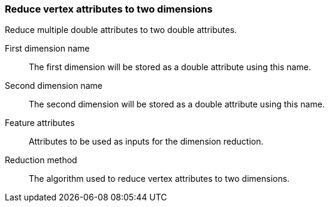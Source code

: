 ### Reduce vertex attributes to two dimensions 

Reduce multiple double attributes to two double attributes.

====
[[name_one]] First dimension name::
The first dimension will be stored as a double attribute using this name.

[[name_two]] Second dimension name::
The second dimension will be stored as a double attribute using this name.

[[features]] Feature attributes::
Attributes to be used as inputs for the dimension reduction. 

[[method]] Reduction method::
The algorithm used to reduce vertex attributes to two dimensions.
====
